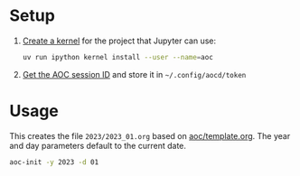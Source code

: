 * Setup
1. [[https://docs.astral.sh/uv/guides/integration/jupyter][Create a kernel]] for the project that Jupyter can use:
   #+begin_src bash
     uv run ipython kernel install --user --name=aoc
   #+end_src
2. [[https://github.com/wimglenn/advent-of-code-wim/issues/1][Get the AOC session ID]] and store it in =~/.config/aocd/token=
* Usage
This creates the file =2023/2023_01.org= based on [[./aoc/template.org][aoc/template.org]]. The year and
day parameters default to the current date.
#+begin_src bash
  aoc-init -y 2023 -d 01
#+end_src
